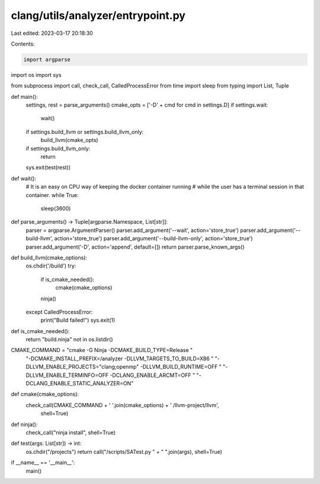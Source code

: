 clang/utils/analyzer/entrypoint.py
==================================

Last edited: 2023-03-17 20:18:30

Contents:

.. code-block:: py

    import argparse
import os
import sys

from subprocess import call, check_call, CalledProcessError
from time import sleep
from typing import List, Tuple


def main():
    settings, rest = parse_arguments()
    cmake_opts = ['-D' + cmd for cmd in settings.D]
    if settings.wait:
        wait()
    if settings.build_llvm or settings.build_llvm_only:
        build_llvm(cmake_opts)
    if settings.build_llvm_only:
        return
    sys.exit(test(rest))


def wait():
    # It is an easy on CPU way of keeping the docker container running
    # while the user has a terminal session in that container.
    while True:
        sleep(3600)


def parse_arguments() -> Tuple[argparse.Namespace, List[str]]:
    parser = argparse.ArgumentParser()
    parser.add_argument('--wait', action='store_true')
    parser.add_argument('--build-llvm', action='store_true')
    parser.add_argument('--build-llvm-only', action='store_true')
    parser.add_argument('-D', action='append', default=[])
    return parser.parse_known_args()


def build_llvm(cmake_options):
    os.chdir('/build')
    try:
        if is_cmake_needed():
            cmake(cmake_options)
        ninja()
    except CalledProcessError:
        print("Build failed!")
        sys.exit(1)


def is_cmake_needed():
    return "build.ninja" not in os.listdir()


CMAKE_COMMAND = "cmake -G Ninja -DCMAKE_BUILD_TYPE=Release " \
    "-DCMAKE_INSTALL_PREFIX=/analyzer -DLLVM_TARGETS_TO_BUILD=X86 " \
    "-DLLVM_ENABLE_PROJECTS=\"clang;openmp\" -DLLVM_BUILD_RUNTIME=OFF " \
    "-DLLVM_ENABLE_TERMINFO=OFF -DCLANG_ENABLE_ARCMT=OFF " \
    "-DCLANG_ENABLE_STATIC_ANALYZER=ON"


def cmake(cmake_options):
    check_call(CMAKE_COMMAND + ' '.join(cmake_options) + ' /llvm-project/llvm',
            shell=True)


def ninja():
    check_call("ninja install", shell=True)


def test(args: List[str]) -> int:
    os.chdir("/projects")
    return call("/scripts/SATest.py " + " ".join(args), shell=True)


if __name__ == '__main__':
    main()



